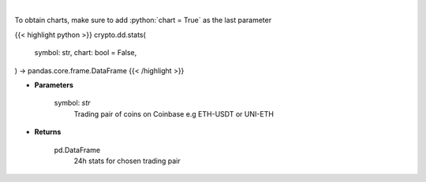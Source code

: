 .. role:: python(code)
    :language: python
    :class: highlight

|

.. raw:: html

    <h3>
    > Get 24 hr stats for the product. Volume is in base currency units.
    Open, high and low are in quote currency units.  [Source: Coinbase]
    </h3>

To obtain charts, make sure to add :python:`chart = True` as the last parameter

{{< highlight python >}}
crypto.dd.stats(
    symbol: str,
    chart: bool = False,
) -> pandas.core.frame.DataFrame
{{< /highlight >}}

* **Parameters**

    symbol: *str*
        Trading pair of coins on Coinbase e.g ETH-USDT or UNI-ETH

    
* **Returns**

    pd.DataFrame
        24h stats for chosen trading pair
    
